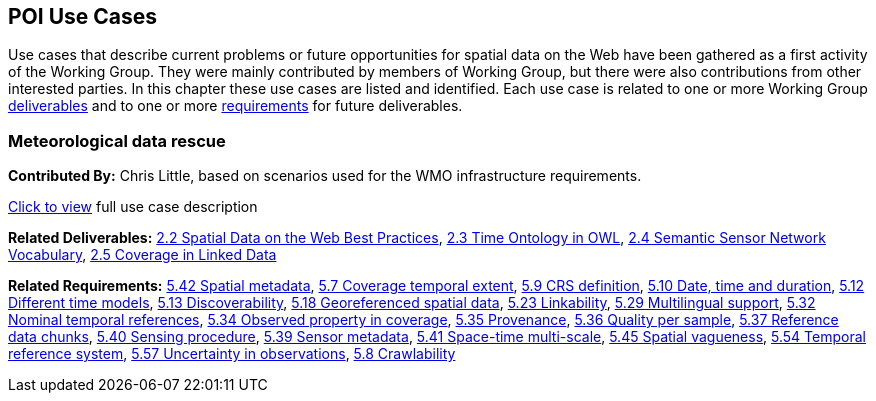 == POI Use Cases

Use cases that describe current problems or future opportunities for spatial data on the Web have been gathered as a first activity of the Working Group. They were mainly contributed by members of Working Group, but there were also contributions from other interested parties. In this chapter these use cases are listed and identified. Each use case is related to one or more Working Group <<Deliverables,deliverables>> and to one or more <<Requirements,requirements>> for future deliverables.

=== Meteorological data rescue

*Contributed By:* Chris Little, based on scenarios used for the WMO infrastructure requirements.

<<use_case_detail_1,Click to view>> full use case description

*Related Deliverables:* <<BestPractices,2.2 Spatial Data on the Web Best Practices>>, <<TimeOntologyInOWL,2.3 Time Ontology in OWL>>, <<SSN,2.4 Semantic Sensor Network Vocabulary>>, <<CoverageInLinkedData,2.5 Coverage in Linked Data>>

*Related Requirements:* <<SpatialMetadata,5.42 Spatial metadata>>, <<CoverageTemporalExtent,5.7 Coverage temporal extent>>, <<CRSDefinition,5.9 CRS definition>>, <<DateTimeDuration,5.10 Date, time and duration>>, <<DifferentTimeModels,5.12 Different time models>>, <<Discoverability,5.13 Discoverability>>, <<GeoreferencedData,5.18 Georeferenced spatial data>>, <<Linkability,5.23 Linkability>>, <<MultilingualSupport,5.29 Multilingual support>>, <<NominalTemporalReferences,5.32 Nominal temporal references>>, <<ObservedPropertyInCoverage,5.34 Observed property in coverage>>, <<Provenance,5.35 Provenance>>, <<QualityPerSample,5.36 Quality per sample>>, <<ReferenceDataChunks,5.37 Reference data chunks>>, <<SensingProcedure,5.40 Sensing procedure>>, <<SensorMetadata,5.39 Sensor metadata>>, <<SpaceTimeMultiScale,5.41 Space-time multi-scale>>, <<SpatialVagueness,5.45 Spatial vagueness>>, <<TemporalReferenceSystem,5.54 Temporal reference system>>, <<UncertaintyInObservations,5.57 Uncertainty in observations>>, <<Crawlability,5.8 Crawlability>>

